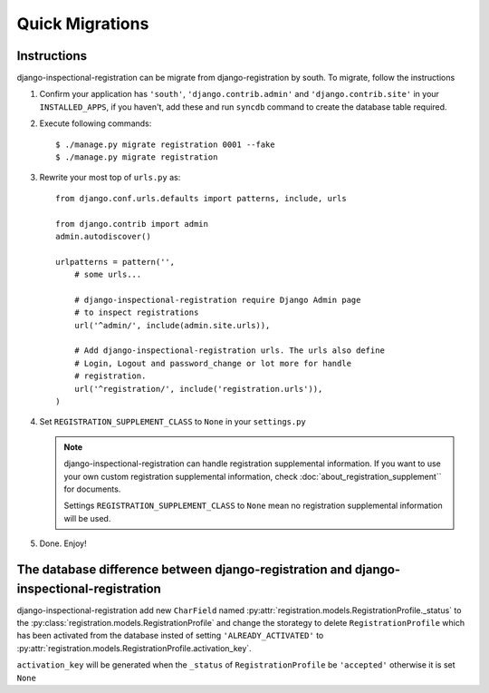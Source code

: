 ********************************
 Quick Migrations
********************************

Instructions
========================

django-inspectional-registration can be migrate from django-registration by
south. To migrate, follow the instructions

1.  Confirm your application has ``'south'``, ``'django.contrib.admin'`` and
    ``'django.contrib.site'`` in your ``INSTALLED_APPS``, if you haven't, 
    add these and run ``syncdb`` command to create the database table required.

2.  Execute following commands::

        $ ./manage.py migrate registration 0001 --fake
        $ ./manage.py migrate registration

3.  Rewrite your most top of ``urls.py`` as::

        from django.conf.urls.defaults import patterns, include, urls

        from django.contrib import admin
        admin.autodiscover()

        urlpatterns = pattern('',
            # some urls...

            # django-inspectional-registration require Django Admin page
            # to inspect registrations
            url('^admin/', include(admin.site.urls)),

            # Add django-inspectional-registration urls. The urls also define
            # Login, Logout and password_change or lot more for handle
            # registration.
            url('^registration/', include('registration.urls')),
        )

4.  Set ``REGISTRATION_SUPPLEMENT_CLASS`` to ``None`` in your ``settings.py``

    .. Note::
        django-inspectional-registration can handle registration supplemental
        information. If you want to use your own custom registration
        supplemental information, check :doc:`about_registration_supplement`` for
        documents.

        Settings ``REGISTRATION_SUPPLEMENT_CLASS`` to ``None`` mean no
        registration supplemental information will be used.
        
5.  Done. Enjoy!

The database difference between django-registration and django-inspectional-registration
================================================================================================================================================================================

django-inspectional-registration add new ``CharField`` named :py:attr:`registration.models.RegistrationProfile._status` to
the :py:class:`registration.models.RegistrationProfile` and change the storategy to delete
``RegistrationProfile`` which has been activated from the database insted of
setting ``'ALREADY_ACTIVATED'`` to :py:attr:`registration.models.RegistrationProfile.activation_key`.

``activation_key`` will be generated when the ``_status`` of ``RegistrationProfile``
be ``'accepted'`` otherwise it is set ``None``

